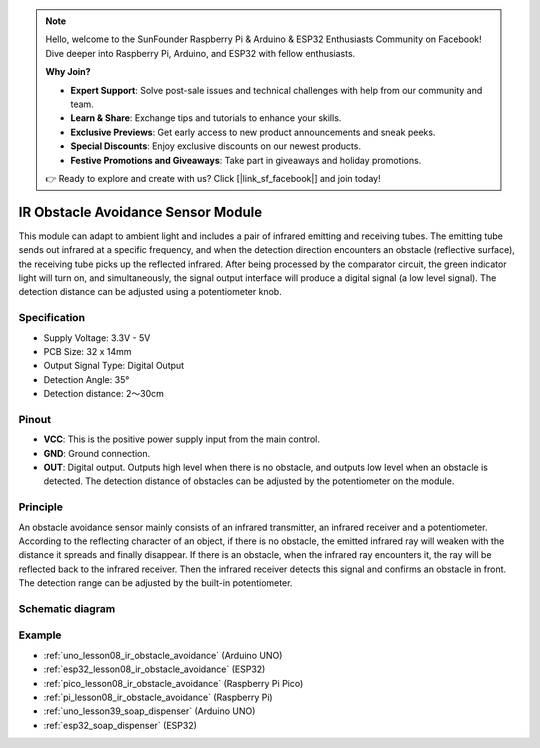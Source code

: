 .. note::

    Hello, welcome to the SunFounder Raspberry Pi & Arduino & ESP32 Enthusiasts Community on Facebook! Dive deeper into Raspberry Pi, Arduino, and ESP32 with fellow enthusiasts.

    **Why Join?**

    - **Expert Support**: Solve post-sale issues and technical challenges with help from our community and team.
    - **Learn & Share**: Exchange tips and tutorials to enhance your skills.
    - **Exclusive Previews**: Get early access to new product announcements and sneak peeks.
    - **Special Discounts**: Enjoy exclusive discounts on our newest products.
    - **Festive Promotions and Giveaways**: Take part in giveaways and holiday promotions.

    👉 Ready to explore and create with us? Click [|link_sf_facebook|] and join today!

.. _cpn_ir_obstacle:

IR Obstacle Avoidance Sensor Module
=====================================

.. image:: img/08_IR_obstacle_module.png
    :width: 400
    :align: center

.. raw:: html

   <br/>

This module can adapt to ambient light and includes a pair of infrared emitting and receiving tubes. The emitting tube sends out infrared at a specific frequency, and when the detection direction encounters an obstacle (reflective surface), the receiving tube picks up the reflected infrared. After being processed by the comparator circuit, the green indicator light will turn on, and simultaneously, the signal output interface will produce a digital signal (a low level signal). The detection distance can be adjusted using a potentiometer knob.

Specification
---------------------------
* Supply Voltage: 3.3V - 5V
* PCB Size: 32 x 14mm
* Output Signal Type: Digital Output
* Detection Angle: 35°
* Detection distance: 2～30cm

Pinout
---------------------------
* **VCC**: This is the positive power supply input from the main control. 
* **GND**: Ground connection.
* **OUT**: Digital output. Outputs high level when there is no obstacle, and outputs low level when an obstacle is detected. The detection distance of obstacles can be adjusted by the potentiometer on the module.

Principle
---------------------------
An obstacle avoidance sensor mainly consists of an infrared transmitter, an infrared receiver and a potentiometer. According to the reflecting character of an object, if there is no obstacle, the emitted infrared ray will weaken with the distance it spreads and finally disappear. If there is an obstacle, when the infrared ray encounters it, the ray will be reflected back to the infrared receiver. Then the infrared receiver detects this signal and confirms an obstacle in front. The detection range can be adjusted by the built-in potentiometer.

.. image:: img/08_IR_obstacle_module_1.png
    :width: 600
    :align: center

.. raw:: html

   <br/>

Schematic diagram
---------------------------

.. image:: img/08_ir_obstacle_module_schematic.png
    :width: 100%
    :align: center

.. raw:: html

   <br/>

Example
---------------------------
* :ref:`uno_lesson08_ir_obstacle_avoidance` (Arduino UNO)
* :ref:`esp32_lesson08_ir_obstacle_avoidance` (ESP32)
* :ref:`pico_lesson08_ir_obstacle_avoidance` (Raspberry Pi Pico)
* :ref:`pi_lesson08_ir_obstacle_avoidance` (Raspberry Pi)

* :ref:`uno_lesson39_soap_dispenser` (Arduino UNO)
* :ref:`esp32_soap_dispenser` (ESP32)



